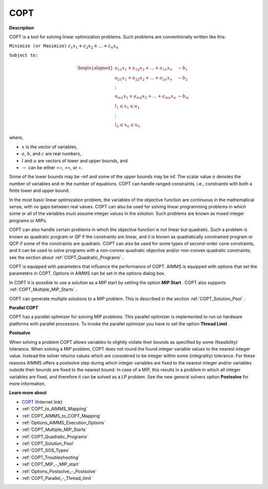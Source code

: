 
COPT
========

**Description** 

COPT is a tool for solving linear optimization problems. Such problems are conventionally written like this:



``Minimize (or Maximize)`` :math:`c_{1}x_{1} + c_{2}x_{2} + \ldots + c_{n}x_{n}`

``Subject to:`` 

.. math::

   \begin{aligned}
   a_{11}x_{1} + a_{12}x_{2} + \ldots + a_{1n}x_{n} &\sim b_1 \\
   a_{21}x_{1} + a_{22}x_{2} + \ldots + a_{2n}x_{n} &\sim b_2 \\
   \vdots \\
   a_{m1}x_{1} + a_{m2}x_{2} + \ldots + a_{mn}x_{n} &\sim b_m \\
   l_1 \leq x_1 \leq u_1 \\
   \vdots \\
   l_n \leq x_n \leq u_n
   \end{aligned}

where,

* :math:`x` is the vector of variables,
* :math:`a`, :math:`b`, and :math:`c` are real numbers,
* :math:`l` and :math:`u` are vectors of lower and upper bounds, and
* :math:`\sim` can be either <=, >=, or =.



Some of the lower bounds may be –inf and some of the upper bounds may be inf. The scalar value :math:`n` denotes the number of variables and :math:`m` the number of equations. COPT can handle ranged constraints, i.e., constraints with both a finite lower and upper bound.



In the most basic linear optimization problem, the variables of the objective function are continuous in the mathematical sense, with no gaps between real values. COPT can also be used for solving linear programming problems in which some or all of the variables must assume integer values in the solution. Such problems are known as mixed integer programs or MIPs.



COPT can also handle certain problems in which the objective function is not linear but quadratic. Such a problem is known as quadratic program or QP if the constraints are linear, and it is known as quadratically constrained program or QCP if some of the constraints are quadratic. COPT can also be used for some types of second-order cone constraints, and it can be used to solve programs with a non-convex quadratic objective and/or non-convex quadratic constraints; see the section about :ref:`COPT_Quadratic_Programs` .



COPT is equipped with parameters that influence the performance of COPT. AIMMS is equipped with options that set the parameters in COPT. Options in AIMMS can be set in the options dialog box.



In COPT it is possible to use a solution as a MIP start by setting the option **MIP Start** . COPT also supports :ref:`COPT_Multiple_MIP_Starts` .



COPT can generate multiple solutions to a MIP problem. This is described in the section :ref:`COPT_Solution_Pool` .



**Parallel COPT** 

COPT has a parallel optimizer for solving MIP problems. This parallel optimizer is implemented to run on hardware platforms with parallel processors. To invoke the parallel optimizer you have to set the option **Thread Limit** .



**Postsolve** 

When solving a problem COPT allows variables to slightly violate their bounds as specified by some (feasibility) tolerance. When solving a MIP problem, COPT does not round the found integer variable values to the nearest integer value. Instead the solver returns values which are considered to be integer within some (integrality) tolerance. For these reasons AIMMS offers a postsolve step during which integer variables are fixed to the nearest integer and/or variables outside their bounds are fixed to the nearest bound. In case of a MIP, this results in a problem in which all integer variables are fixed, and therefore it can be solved as a LP problem. See the new general solvers option **Postsolve**  for more information.



**Learn more about** 

*	`COPT <https://www.cardopt.com/copt>`_ (Internet link)
*	:ref:`COPT_to_AIMMS_Mapping`  
*	:ref:`COPT_AIMMS_to_COPT_Mapping`  
*	:ref:`Options_AIMMS_Execution_Options`  
*	:ref:`COPT_Multiple_MIP_Starts` 
*	:ref:`COPT_Quadratic_Programs` 
*	:ref:`COPT_Solution_Pool` 
*	:ref:`COPT_SOS_Types` 
*	:ref:`COPT_Troubleshooting` 
*	:ref:`COPT_MIP_-_MIP_start` 
*	:ref:`Options_Postsolve_-_Postsolve` 
*	:ref:`COPT_Parallel_-_Thread_limit` 
